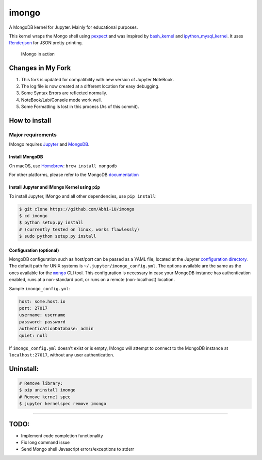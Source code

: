 imongo
======

A MongoDB kernel for Jupyter. Mainly for educational purposes.

This kernel wraps the Mongo shell using pexpect_ and was inspired by
`bash_kernel`_ and `ipython_mysql_kernel`_.
It uses Renderjson_ for JSON pretty-printing.

.. _pexpect: https://github.com/pexpect/pexpect
.. _`bash_kernel`: https://github.com/takluyver/bash_kernel
.. _`ipython_mysql_kernel`: https://github.com/mmisono/ipython_mysql_kernel
.. _Renderjson: https://github.com/caldwell/renderjson


.. figure:: img/Screenshot-1.png
   :alt: IMongo in action
   :width: 50 %

.. figure:: img/Screenshot-2.png
   :alt: IMongo in action
   :width: 50 %


   IMongo in action

Changes in My Fork 
-------------

1. This fork is updated for compatibility with new version of Jupyter NoteBook.
2. The log file is now created at a different location for easy debugging.
3. Some Syntax Errors are reflected normally.
4. NoteBook/Lab/Console mode work well.
5. Some Formatting is lost in this process (As of this commit).

How to install
--------------

Major requirements
~~~~~~~~~~~~~~~~~~

IMongo requires Jupyter_ and MongoDB_.

.. _Jupyter: http://jupyter.org
.. _MongoDB: https://www.mongodb.com

Install MongoDB
^^^^^^^^^^^^^^^

On macOS, use Homebrew_: ``brew install mongodb``

For other platforms, please refer to the MongoDB documentation_

.. _Homebrew: http://brew.sh/
.. _documentation: https://docs.mongodb.com/manual/installation/

Install Jupyter and IMongo Kernel using ``pip``
^^^^^^^^^^^^^^^^^^^^^^^^^^^^^^^^^^^^^^^^^^^^^^^

To install Jupyter, IMongo and all other dependencies, use ``pip install``:

.. code:: bash

    $ git clone https://github.com/Abhi-1U/imongo
    $ cd imongo
    $ python setup.py install
    # (currently tested on linux, works flawlessly)
    $ sudo python setup.py install


Configuration (optional)
^^^^^^^^^^^^^^^^^^^^^^^^
MongoDB configuration such as host/port can be passed as a YAML file,
located at the Jupyter `configuration directory`_.
The default path for UNIX systems is ``~/.jupyter/imongo_config.yml``.
The options available are the same as the ones available for the |mongo|_ CLI tool.
This configuration is necessary in case your MongoDB instance has authentication enabled,
runs at a non-standard port, or runs on a remote (non-localhost) location.

.. _`configuration directory`: http://jupyter.readthedocs.io/en/latest/projects/jupyter-directories.html#configuration-files
.. |mongo| replace:: ``mongo``
.. _mongo: https://docs.mongodb.com/manual/reference/program/mongo

Sample ``imongo_config.yml``:

.. code:: yaml

    host: some.host.io
    port: 27017
    username: username
    password: password
    authenticationDatabase: admin
    quiet: null

If ``imongo_config.yml`` doesn't exist or is empty, IMongo will attempt
to connect to the MongoDB instance at ``localhost:27017``, without any
user authentication.

Uninstall:
----------

.. code:: bash

    # Remove library: 
    $ pip uninstall imongo
    # Remove kernel spec
    $ jupyter kernelspec remove imongo

--------------

TODO:
-----

-  Implement code completion functionality
-  Fix long command issue
-  Send Mongo shell Javascript errors/exceptions to stderr

